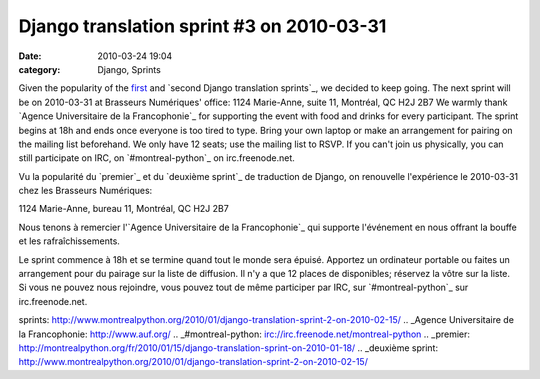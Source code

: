 Django translation sprint #3 on 2010-03-31
##########################################
:date: 2010-03-24 19:04
:category: Django, Sprints

Given the popularity of the `first`_ and `second Django translation
sprints`_, we decided to keep going. The next sprint will be on
2010-03-31 at Brasseurs Numériques' office: 1124 Marie-Anne, suite 11,
Montréal, QC H2J 2B7 We warmly thank `Agence Universitaire de la
Francophonie`_ for supporting the event with food and drinks for every
participant. The sprint begins at 18h and ends once everyone is too
tired to type. Bring your own laptop or make an arrangement for pairing
on the mailing list beforehand. We only have 12 seats; use the mailing
list to RSVP. If you can't join us physically, you can still participate
on IRC, on `#montreal-python`_ on irc.freenode.net.

Vu la popularité du `premier`_ et du `deuxième sprint`_ de traduction de
Django, on renouvelle l'expérience le 2010-03-31 chez les Brasseurs
Numériques:

1124 Marie-Anne, bureau 11, Montréal, QC H2J 2B7

Nous tenons à remercier l'`Agence Universitaire de la Francophonie`_ qui
supporte l'événement en nous offrant la bouffe et les rafraîchissements.

Le sprint commence à 18h et se termine quand tout le monde sera épuisé.
Apportez un ordinateur portable ou faites un arrangement pour du pairage
sur la liste de diffusion. Il n'y a que 12 places de disponibles;
réservez la vôtre sur la liste. Si vous ne pouvez nous rejoindre, vous
pouvez tout de même participer par IRC, sur `#montreal-python`_ sur
irc.freenode.net.

.. raw:: html

   </p>

.. _first: http://montrealpython.org/2010/01/15/django-translation-sprint-on-2010-01-18/
.. _second Django translation
sprints: http://www.montrealpython.org/2010/01/django-translation-sprint-2-on-2010-02-15/
.. _Agence Universitaire de la Francophonie: http://www.auf.org/
.. _#montreal-python: irc://irc.freenode.net/montreal-python
.. _premier: http://montrealpython.org/fr/2010/01/15/django-translation-sprint-on-2010-01-18/
.. _deuxième
sprint: http://www.montrealpython.org/2010/01/django-translation-sprint-2-on-2010-02-15/
